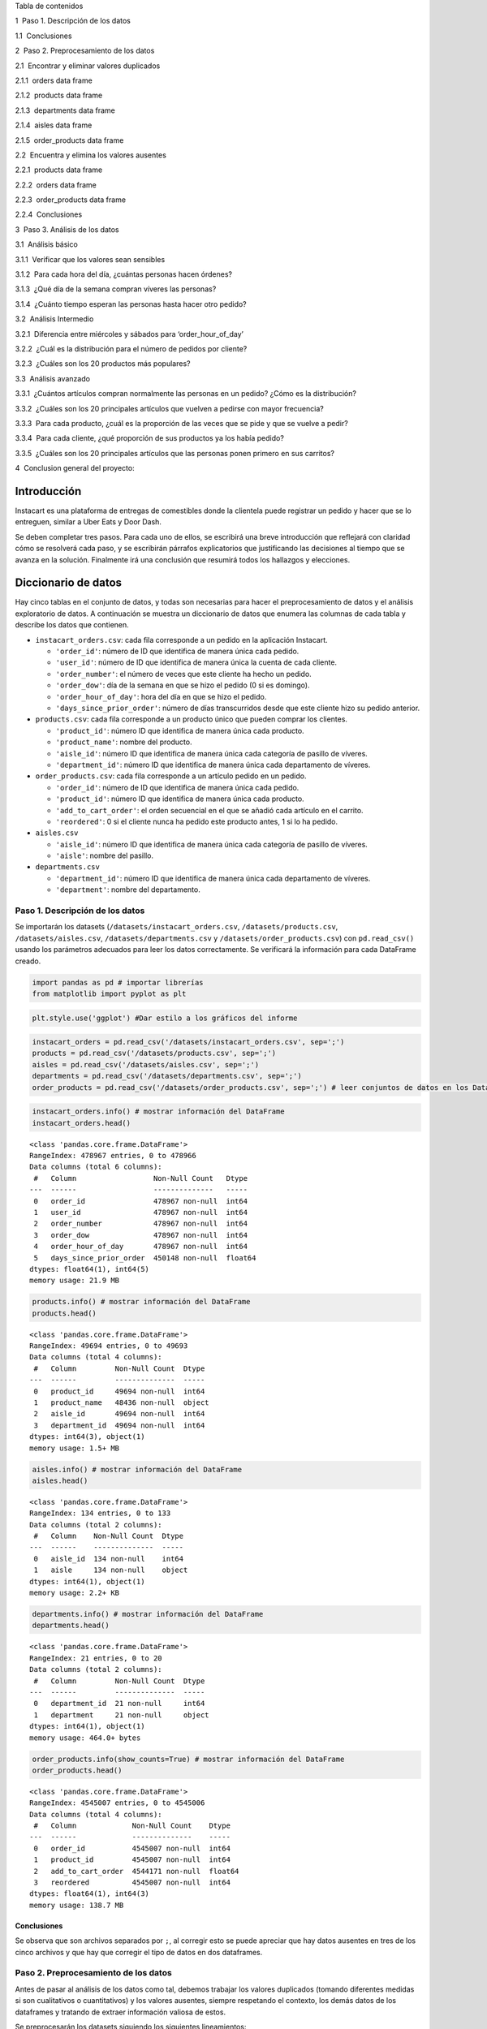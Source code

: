 .. raw:: html

   <h1>

Tabla de contenidos

.. raw:: html

   </h1>

.. container:: toc

   .. raw:: html

      <ul class="toc-item">

   .. raw:: html

      <li>

   1  Paso 1. Descripción de los datos

   .. raw:: html

      <ul class="toc-item">

   .. raw:: html

      <li>

   1.1  Conclusiones

   .. raw:: html

      </li>

   .. raw:: html

      </ul>

   .. raw:: html

      </li>

   .. raw:: html

      <li>

   2  Paso 2. Preprocesamiento de los datos

   .. raw:: html

      <ul class="toc-item">

   .. raw:: html

      <li>

   2.1  Encontrar y eliminar valores duplicados

   .. raw:: html

      <ul class="toc-item">

   .. raw:: html

      <li>

   2.1.1  orders data frame

   .. raw:: html

      </li>

   .. raw:: html

      <li>

   2.1.2  products data frame

   .. raw:: html

      </li>

   .. raw:: html

      <li>

   2.1.3  departments data frame

   .. raw:: html

      </li>

   .. raw:: html

      <li>

   2.1.4  aisles data frame

   .. raw:: html

      </li>

   .. raw:: html

      <li>

   2.1.5  order_products data frame

   .. raw:: html

      </li>

   .. raw:: html

      </ul>

   .. raw:: html

      </li>

   .. raw:: html

      <li>

   2.2  Encuentra y elimina los valores ausentes

   .. raw:: html

      <ul class="toc-item">

   .. raw:: html

      <li>

   2.2.1  products data frame

   .. raw:: html

      </li>

   .. raw:: html

      <li>

   2.2.2  orders data frame

   .. raw:: html

      </li>

   .. raw:: html

      <li>

   2.2.3  order_products data frame

   .. raw:: html

      </li>

   .. raw:: html

      <li>

   2.2.4  Conclusiones

   .. raw:: html

      </li>

   .. raw:: html

      </ul>

   .. raw:: html

      </li>

   .. raw:: html

      </ul>

   .. raw:: html

      </li>

   .. raw:: html

      <li>

   3  Paso 3. Análisis de los datos

   .. raw:: html

      <ul class="toc-item">

   .. raw:: html

      <li>

   3.1  Análisis básico

   .. raw:: html

      <ul class="toc-item">

   .. raw:: html

      <li>

   3.1.1  Verificar que los valores sean sensibles

   .. raw:: html

      </li>

   .. raw:: html

      <li>

   3.1.2  Para cada hora del día, ¿cuántas personas hacen órdenes?

   .. raw:: html

      </li>

   .. raw:: html

      <li>

   3.1.3  ¿Qué día de la semana compran víveres las personas?

   .. raw:: html

      </li>

   .. raw:: html

      <li>

   3.1.4  ¿Cuánto tiempo esperan las personas hasta hacer otro pedido?

   .. raw:: html

      </li>

   .. raw:: html

      </ul>

   .. raw:: html

      </li>

   .. raw:: html

      <li>

   3.2  Análisis Intermedio

   .. raw:: html

      <ul class="toc-item">

   .. raw:: html

      <li>

   3.2.1  Diferencia entre miércoles y sábados para ‘order_hour_of_day’

   .. raw:: html

      </li>

   .. raw:: html

      <li>

   3.2.2  ¿Cuál es la distribución para el número de pedidos por
   cliente?

   .. raw:: html

      </li>

   .. raw:: html

      <li>

   3.2.3  ¿Cuáles son los 20 productos más populares?

   .. raw:: html

      </li>

   .. raw:: html

      </ul>

   .. raw:: html

      </li>

   .. raw:: html

      <li>

   3.3  Análisis avanzado

   .. raw:: html

      <ul class="toc-item">

   .. raw:: html

      <li>

   3.3.1  ¿Cuántos artículos compran normalmente las personas en un
   pedido? ¿Cómo es la distribución?

   .. raw:: html

      </li>

   .. raw:: html

      <li>

   3.3.2  ¿Cuáles son los 20 principales artículos que vuelven a pedirse
   con mayor frecuencia?

   .. raw:: html

      </li>

   .. raw:: html

      <li>

   3.3.3  Para cada producto, ¿cuál es la proporción de las veces que se
   pide y que se vuelve a pedir?

   .. raw:: html

      </li>

   .. raw:: html

      <li>

   3.3.4  Para cada cliente, ¿qué proporción de sus productos ya los
   había pedido?

   .. raw:: html

      </li>

   .. raw:: html

      <li>

   3.3.5  ¿Cuáles son los 20 principales artículos que las personas
   ponen primero en sus carritos?

   .. raw:: html

      </li>

   .. raw:: html

      </ul>

   .. raw:: html

      </li>

   .. raw:: html

      </ul>

   .. raw:: html

      </li>

   .. raw:: html

      <li>

   4  Conclusion general del proyecto:

   .. raw:: html

      </li>

   .. raw:: html

      </ul>

Introducción
============

Instacart es una plataforma de entregas de comestibles donde la
clientela puede registrar un pedido y hacer que se lo entreguen, similar
a Uber Eats y Door Dash.

Se deben completar tres pasos. Para cada uno de ellos, se escribirá una
breve introducción que reflejará con claridad cómo se resolverá cada
paso, y se escribirán párrafos explicatorios que justificando las
decisiones al tiempo que se avanza en la solución. Finalmente irá una
conclusión que resumirá todos los hallazgos y elecciones.

Diccionario de datos
====================

Hay cinco tablas en el conjunto de datos, y todas son necesarias para
hacer el preprocesamiento de datos y el análisis exploratorio de datos.
A continuación se muestra un diccionario de datos que enumera las
columnas de cada tabla y describe los datos que contienen.

-  ``instacart_orders.csv``: cada fila corresponde a un pedido en la
   aplicación Instacart.

   -  ``'order_id'``: número de ID que identifica de manera única cada
      pedido.
   -  ``'user_id'``: número de ID que identifica de manera única la
      cuenta de cada cliente.
   -  ``'order_number'``: el número de veces que este cliente ha hecho
      un pedido.
   -  ``'order_dow'``: día de la semana en que se hizo el pedido (0 si
      es domingo).
   -  ``'order_hour_of_day'``: hora del día en que se hizo el pedido.
   -  ``'days_since_prior_order'``: número de días transcurridos desde
      que este cliente hizo su pedido anterior.

-  ``products.csv``: cada fila corresponde a un producto único que
   pueden comprar los clientes.

   -  ``'product_id'``: número ID que identifica de manera única cada
      producto.
   -  ``'product_name'``: nombre del producto.
   -  ``'aisle_id'``: número ID que identifica de manera única cada
      categoría de pasillo de víveres.
   -  ``'department_id'``: número ID que identifica de manera única cada
      departamento de víveres.

-  ``order_products.csv``: cada fila corresponde a un artículo pedido en
   un pedido.

   -  ``'order_id'``: número de ID que identifica de manera única cada
      pedido.
   -  ``'product_id'``: número ID que identifica de manera única cada
      producto.
   -  ``'add_to_cart_order'``: el orden secuencial en el que se añadió
      cada artículo en el carrito.
   -  ``'reordered'``: 0 si el cliente nunca ha pedido este producto
      antes, 1 si lo ha pedido.

-  ``aisles.csv``

   -  ``'aisle_id'``: número ID que identifica de manera única cada
      categoría de pasillo de víveres.
   -  ``'aisle'``: nombre del pasillo.

-  ``departments.csv``

   -  ``'department_id'``: número ID que identifica de manera única cada
      departamento de víveres.
   -  ``'department'``: nombre del departamento.

Paso 1. Descripción de los datos
--------------------------------

Se importarán los datasets (``/datasets/instacart_orders.csv``,
``/datasets/products.csv``, ``/datasets/aisles.csv``,
``/datasets/departments.csv`` y ``/datasets/order_products.csv``) con
``pd.read_csv()`` usando los parámetros adecuados para leer los datos
correctamente. Se verificará la información para cada DataFrame creado.

.. code:: ipython3

    import pandas as pd # importar librerías
    from matplotlib import pyplot as plt

.. code:: ipython3

    plt.style.use('ggplot') #Dar estilo a los gráficos del informe

.. code:: ipython3

    instacart_orders = pd.read_csv('/datasets/instacart_orders.csv', sep=';') 
    products = pd.read_csv('/datasets/products.csv', sep=';')
    aisles = pd.read_csv('/datasets/aisles.csv', sep=';')
    departments = pd.read_csv('/datasets/departments.csv', sep=';')
    order_products = pd.read_csv('/datasets/order_products.csv', sep=';') # leer conjuntos de datos en los DataFrames

.. code:: ipython3

    instacart_orders.info() # mostrar información del DataFrame
    instacart_orders.head()


.. parsed-literal::

    <class 'pandas.core.frame.DataFrame'>
    RangeIndex: 478967 entries, 0 to 478966
    Data columns (total 6 columns):
     #   Column                  Non-Null Count   Dtype  
    ---  ------                  --------------   -----  
     0   order_id                478967 non-null  int64  
     1   user_id                 478967 non-null  int64  
     2   order_number            478967 non-null  int64  
     3   order_dow               478967 non-null  int64  
     4   order_hour_of_day       478967 non-null  int64  
     5   days_since_prior_order  450148 non-null  float64
    dtypes: float64(1), int64(5)
    memory usage: 21.9 MB




.. raw:: html

    <div>
    <style scoped>
        .dataframe tbody tr th:only-of-type {
            vertical-align: middle;
        }
    
        .dataframe tbody tr th {
            vertical-align: top;
        }
    
        .dataframe thead th {
            text-align: right;
        }
    </style>
    <table border="1" class="dataframe">
      <thead>
        <tr style="text-align: right;">
          <th></th>
          <th>order_id</th>
          <th>user_id</th>
          <th>order_number</th>
          <th>order_dow</th>
          <th>order_hour_of_day</th>
          <th>days_since_prior_order</th>
        </tr>
      </thead>
      <tbody>
        <tr>
          <th>0</th>
          <td>1515936</td>
          <td>183418</td>
          <td>11</td>
          <td>6</td>
          <td>13</td>
          <td>30.0</td>
        </tr>
        <tr>
          <th>1</th>
          <td>1690866</td>
          <td>163593</td>
          <td>5</td>
          <td>5</td>
          <td>12</td>
          <td>9.0</td>
        </tr>
        <tr>
          <th>2</th>
          <td>1454967</td>
          <td>39980</td>
          <td>4</td>
          <td>5</td>
          <td>19</td>
          <td>2.0</td>
        </tr>
        <tr>
          <th>3</th>
          <td>1768857</td>
          <td>82516</td>
          <td>56</td>
          <td>0</td>
          <td>20</td>
          <td>10.0</td>
        </tr>
        <tr>
          <th>4</th>
          <td>3007858</td>
          <td>196724</td>
          <td>2</td>
          <td>4</td>
          <td>12</td>
          <td>17.0</td>
        </tr>
      </tbody>
    </table>
    </div>



.. code:: ipython3

    products.info() # mostrar información del DataFrame
    products.head()


.. parsed-literal::

    <class 'pandas.core.frame.DataFrame'>
    RangeIndex: 49694 entries, 0 to 49693
    Data columns (total 4 columns):
     #   Column         Non-Null Count  Dtype 
    ---  ------         --------------  ----- 
     0   product_id     49694 non-null  int64 
     1   product_name   48436 non-null  object
     2   aisle_id       49694 non-null  int64 
     3   department_id  49694 non-null  int64 
    dtypes: int64(3), object(1)
    memory usage: 1.5+ MB




.. raw:: html

    <div>
    <style scoped>
        .dataframe tbody tr th:only-of-type {
            vertical-align: middle;
        }
    
        .dataframe tbody tr th {
            vertical-align: top;
        }
    
        .dataframe thead th {
            text-align: right;
        }
    </style>
    <table border="1" class="dataframe">
      <thead>
        <tr style="text-align: right;">
          <th></th>
          <th>product_id</th>
          <th>product_name</th>
          <th>aisle_id</th>
          <th>department_id</th>
        </tr>
      </thead>
      <tbody>
        <tr>
          <th>0</th>
          <td>1</td>
          <td>Chocolate Sandwich Cookies</td>
          <td>61</td>
          <td>19</td>
        </tr>
        <tr>
          <th>1</th>
          <td>2</td>
          <td>All-Seasons Salt</td>
          <td>104</td>
          <td>13</td>
        </tr>
        <tr>
          <th>2</th>
          <td>3</td>
          <td>Robust Golden Unsweetened Oolong Tea</td>
          <td>94</td>
          <td>7</td>
        </tr>
        <tr>
          <th>3</th>
          <td>4</td>
          <td>Smart Ones Classic Favorites Mini Rigatoni Wit...</td>
          <td>38</td>
          <td>1</td>
        </tr>
        <tr>
          <th>4</th>
          <td>5</td>
          <td>Green Chile Anytime Sauce</td>
          <td>5</td>
          <td>13</td>
        </tr>
      </tbody>
    </table>
    </div>



.. code:: ipython3

    aisles.info() # mostrar información del DataFrame
    aisles.head()


.. parsed-literal::

    <class 'pandas.core.frame.DataFrame'>
    RangeIndex: 134 entries, 0 to 133
    Data columns (total 2 columns):
     #   Column    Non-Null Count  Dtype 
    ---  ------    --------------  ----- 
     0   aisle_id  134 non-null    int64 
     1   aisle     134 non-null    object
    dtypes: int64(1), object(1)
    memory usage: 2.2+ KB




.. raw:: html

    <div>
    <style scoped>
        .dataframe tbody tr th:only-of-type {
            vertical-align: middle;
        }
    
        .dataframe tbody tr th {
            vertical-align: top;
        }
    
        .dataframe thead th {
            text-align: right;
        }
    </style>
    <table border="1" class="dataframe">
      <thead>
        <tr style="text-align: right;">
          <th></th>
          <th>aisle_id</th>
          <th>aisle</th>
        </tr>
      </thead>
      <tbody>
        <tr>
          <th>0</th>
          <td>1</td>
          <td>prepared soups salads</td>
        </tr>
        <tr>
          <th>1</th>
          <td>2</td>
          <td>specialty cheeses</td>
        </tr>
        <tr>
          <th>2</th>
          <td>3</td>
          <td>energy granola bars</td>
        </tr>
        <tr>
          <th>3</th>
          <td>4</td>
          <td>instant foods</td>
        </tr>
        <tr>
          <th>4</th>
          <td>5</td>
          <td>marinades meat preparation</td>
        </tr>
      </tbody>
    </table>
    </div>



.. code:: ipython3

    departments.info() # mostrar información del DataFrame
    departments.head()


.. parsed-literal::

    <class 'pandas.core.frame.DataFrame'>
    RangeIndex: 21 entries, 0 to 20
    Data columns (total 2 columns):
     #   Column         Non-Null Count  Dtype 
    ---  ------         --------------  ----- 
     0   department_id  21 non-null     int64 
     1   department     21 non-null     object
    dtypes: int64(1), object(1)
    memory usage: 464.0+ bytes




.. raw:: html

    <div>
    <style scoped>
        .dataframe tbody tr th:only-of-type {
            vertical-align: middle;
        }
    
        .dataframe tbody tr th {
            vertical-align: top;
        }
    
        .dataframe thead th {
            text-align: right;
        }
    </style>
    <table border="1" class="dataframe">
      <thead>
        <tr style="text-align: right;">
          <th></th>
          <th>department_id</th>
          <th>department</th>
        </tr>
      </thead>
      <tbody>
        <tr>
          <th>0</th>
          <td>1</td>
          <td>frozen</td>
        </tr>
        <tr>
          <th>1</th>
          <td>2</td>
          <td>other</td>
        </tr>
        <tr>
          <th>2</th>
          <td>3</td>
          <td>bakery</td>
        </tr>
        <tr>
          <th>3</th>
          <td>4</td>
          <td>produce</td>
        </tr>
        <tr>
          <th>4</th>
          <td>5</td>
          <td>alcohol</td>
        </tr>
      </tbody>
    </table>
    </div>



.. code:: ipython3

    order_products.info(show_counts=True) # mostrar información del DataFrame
    order_products.head()


.. parsed-literal::

    <class 'pandas.core.frame.DataFrame'>
    RangeIndex: 4545007 entries, 0 to 4545006
    Data columns (total 4 columns):
     #   Column             Non-Null Count    Dtype  
    ---  ------             --------------    -----  
     0   order_id           4545007 non-null  int64  
     1   product_id         4545007 non-null  int64  
     2   add_to_cart_order  4544171 non-null  float64
     3   reordered          4545007 non-null  int64  
    dtypes: float64(1), int64(3)
    memory usage: 138.7 MB




.. raw:: html

    <div>
    <style scoped>
        .dataframe tbody tr th:only-of-type {
            vertical-align: middle;
        }
    
        .dataframe tbody tr th {
            vertical-align: top;
        }
    
        .dataframe thead th {
            text-align: right;
        }
    </style>
    <table border="1" class="dataframe">
      <thead>
        <tr style="text-align: right;">
          <th></th>
          <th>order_id</th>
          <th>product_id</th>
          <th>add_to_cart_order</th>
          <th>reordered</th>
        </tr>
      </thead>
      <tbody>
        <tr>
          <th>0</th>
          <td>2141543</td>
          <td>11440</td>
          <td>17.0</td>
          <td>0</td>
        </tr>
        <tr>
          <th>1</th>
          <td>567889</td>
          <td>1560</td>
          <td>1.0</td>
          <td>1</td>
        </tr>
        <tr>
          <th>2</th>
          <td>2261212</td>
          <td>26683</td>
          <td>1.0</td>
          <td>1</td>
        </tr>
        <tr>
          <th>3</th>
          <td>491251</td>
          <td>8670</td>
          <td>35.0</td>
          <td>1</td>
        </tr>
        <tr>
          <th>4</th>
          <td>2571142</td>
          <td>1940</td>
          <td>5.0</td>
          <td>1</td>
        </tr>
      </tbody>
    </table>
    </div>



Conclusiones
~~~~~~~~~~~~

Se observa que son archivos separados por ``;``, al corregir esto se
puede apreciar que hay datos ausentes en tres de los cinco archivos y
que hay que corregir el tipo de datos en dos dataframes.

Paso 2. Preprocesamiento de los datos
-------------------------------------

Antes de pasar al análisis de los datos como tal, debemos trabajar los
valores duplicados (tomando diferentes medidas si son cualitativos o
cuantitativos) y los valores ausentes, siempre respetando el contexto,
los demás datos de los dataframes y tratando de extraer información
valiosa de estos.

Se preprocesarán los datasets siguiendo los siguientes lineamientos:

-  Verificación y corrección de los tipos de datos.
-  Identificación y trabajo de valores ausentes.
-  Identificación y eliminación los valores duplicados.

Encontrar y eliminar valores duplicados
~~~~~~~~~~~~~~~~~~~~~~~~~~~~~~~~~~~~~~~

``orders`` data frame
^^^^^^^^^^^^^^^^^^^^^

.. code:: ipython3

    print(instacart_orders.duplicated().sum()) # Revisa si hay pedidos duplicados
    print()
    instacart_orders[instacart_orders.duplicated()]


.. parsed-literal::

    15
    




.. raw:: html

    <div>
    <style scoped>
        .dataframe tbody tr th:only-of-type {
            vertical-align: middle;
        }
    
        .dataframe tbody tr th {
            vertical-align: top;
        }
    
        .dataframe thead th {
            text-align: right;
        }
    </style>
    <table border="1" class="dataframe">
      <thead>
        <tr style="text-align: right;">
          <th></th>
          <th>order_id</th>
          <th>user_id</th>
          <th>order_number</th>
          <th>order_dow</th>
          <th>order_hour_of_day</th>
          <th>days_since_prior_order</th>
        </tr>
      </thead>
      <tbody>
        <tr>
          <th>145574</th>
          <td>794638</td>
          <td>50898</td>
          <td>24</td>
          <td>3</td>
          <td>2</td>
          <td>2.0</td>
        </tr>
        <tr>
          <th>223105</th>
          <td>2160484</td>
          <td>107525</td>
          <td>16</td>
          <td>3</td>
          <td>2</td>
          <td>30.0</td>
        </tr>
        <tr>
          <th>230807</th>
          <td>1918001</td>
          <td>188546</td>
          <td>14</td>
          <td>3</td>
          <td>2</td>
          <td>16.0</td>
        </tr>
        <tr>
          <th>266232</th>
          <td>1782114</td>
          <td>106752</td>
          <td>1</td>
          <td>3</td>
          <td>2</td>
          <td>NaN</td>
        </tr>
        <tr>
          <th>273805</th>
          <td>1112182</td>
          <td>202304</td>
          <td>84</td>
          <td>3</td>
          <td>2</td>
          <td>6.0</td>
        </tr>
        <tr>
          <th>284038</th>
          <td>2845099</td>
          <td>31189</td>
          <td>11</td>
          <td>3</td>
          <td>2</td>
          <td>7.0</td>
        </tr>
        <tr>
          <th>311713</th>
          <td>1021560</td>
          <td>53767</td>
          <td>3</td>
          <td>3</td>
          <td>2</td>
          <td>9.0</td>
        </tr>
        <tr>
          <th>321100</th>
          <td>408114</td>
          <td>68324</td>
          <td>4</td>
          <td>3</td>
          <td>2</td>
          <td>18.0</td>
        </tr>
        <tr>
          <th>323900</th>
          <td>1919531</td>
          <td>191501</td>
          <td>32</td>
          <td>3</td>
          <td>2</td>
          <td>7.0</td>
        </tr>
        <tr>
          <th>345917</th>
          <td>2232988</td>
          <td>82565</td>
          <td>1</td>
          <td>3</td>
          <td>2</td>
          <td>NaN</td>
        </tr>
        <tr>
          <th>371905</th>
          <td>391768</td>
          <td>57671</td>
          <td>19</td>
          <td>3</td>
          <td>2</td>
          <td>10.0</td>
        </tr>
        <tr>
          <th>394347</th>
          <td>467134</td>
          <td>63189</td>
          <td>21</td>
          <td>3</td>
          <td>2</td>
          <td>2.0</td>
        </tr>
        <tr>
          <th>411408</th>
          <td>1286742</td>
          <td>183220</td>
          <td>48</td>
          <td>3</td>
          <td>2</td>
          <td>4.0</td>
        </tr>
        <tr>
          <th>415163</th>
          <td>2282673</td>
          <td>86751</td>
          <td>49</td>
          <td>3</td>
          <td>2</td>
          <td>2.0</td>
        </tr>
        <tr>
          <th>441599</th>
          <td>2125197</td>
          <td>14050</td>
          <td>48</td>
          <td>3</td>
          <td>2</td>
          <td>3.0</td>
        </tr>
      </tbody>
    </table>
    </div>



Hay lineas duplicadas y todas tienen como día ``3`` (miércoles) y hora
``2``.

.. code:: ipython3

    len(instacart_orders[(instacart_orders['order_dow'] == 3) & (instacart_orders['order_hour_of_day'] == 2)]) #Se filtra el DataFrame por los pedidos realizados el miercoles a las 2




.. parsed-literal::

    121



El resultado sugiere que de las 121 ventas registradas el miércoles a
las 2, **15 son duplicados ingresados erróneamente**, por lo cual, el
total de ventas del miércoles a las 2 es de 106.

.. code:: ipython3

    instacart_orders.drop_duplicates(inplace=True) # Elimina los pedidos duplicados


.. code:: ipython3

    print(instacart_orders.duplicated().sum()) # Vuelve a verificar si hay filas duplicadas



.. parsed-literal::

    0


.. code:: ipython3

    instacart_orders[instacart_orders.duplicated('order_id')] # Vuelve a verificar únicamente si hay IDs duplicados de pedidos
    print()
    print(instacart_orders['order_id'].duplicated().sum())


.. parsed-literal::

    
    0


Se comprueba la existencia de duplicados completamente idénticos, los
cuales tenían el día y la hora en común, por lo cual se revisan todos
los pedidos hechos en ese día y hora (miércoles a las 2) para encontrar
alguna otra anomalía, sin embargo, todo se ve bien. Finalmente **se
eliminan los duplicados completos** y se comprueba la existencia de
duplicados exclusivamente en la columna ``order_id`` (lo cual no es
problemático, ya que es una columna de codigos únicos para cada pedido y
pueden haber varios artículos en un pedido) no se encuentran duplicados
adicionales en esta columna.1

``products`` data frame
^^^^^^^^^^^^^^^^^^^^^^^

.. code:: ipython3

    print(products.duplicated().sum()) # Verifica si hay filas totalmente duplicadas



.. parsed-literal::

    0


.. code:: ipython3

    # Revisa únicamente si hay ID de departamentos duplicados
    print(products['department_id'].duplicated().sum()) 


.. parsed-literal::

    49673


.. code:: ipython3

    products['product_name'] = products['product_name'].str.lower() # Revisa únicamente si hay nombres duplicados de productos (convierte los nombres a letras mayúsculas para compararlos mejor)
    print()
    print(products['product_name'].duplicated().sum())


.. parsed-literal::

    
    1361


.. code:: ipython3

    print(products['product_name'].dropna().duplicated().sum()) # Revisa si hay nombres duplicados de productos no faltantes
    print()
    print(products['product_id'].duplicated().sum())


.. parsed-literal::

    104
    
    0


Se encuentra que existen varias filas con nombres de producto
duplicados, sin embargo la gran mayoría corresponden a productos con
nombre ausente, siendo solo 104 valores nombres duplicados con valores
no ausentes, al revisar duplicados por id de producto, nos encontramos
con que no existen duplicados, por lo que debe tratarse del mismo
producto pero diferente marca o algo por el estilo.

``departments`` data frame
^^^^^^^^^^^^^^^^^^^^^^^^^^

.. code:: ipython3

    print(departments.duplicated().sum()) # Revisa si hay filas totalmente duplicadas


.. parsed-literal::

    0


.. code:: ipython3

    print(departments['department_id'].duplicated().sum()) # Revisa únicamente si hay IDs duplicadas de productos


.. parsed-literal::

    0


No se encuentran duplicados completos ni por id de departamento.

``aisles`` data frame
^^^^^^^^^^^^^^^^^^^^^

.. code:: ipython3

    print(aisles.duplicated().sum()) # Revisa si hay filas totalmente duplicadas


.. parsed-literal::

    0


.. code:: ipython3

    print(aisles['aisle_id'].duplicated().sum()) # Revisa únicamente si hay IDs duplicadas de productos


.. parsed-literal::

    0


No se encuentran duplicados completos ni por id de pasillo.

``order_products`` data frame
^^^^^^^^^^^^^^^^^^^^^^^^^^^^^

.. code:: ipython3

    print(order_products.duplicated().sum()) # Revisa si hay filas totalmente duplicadas



.. parsed-literal::

    0


.. code:: ipython3

    print(order_products['order_id'].duplicated().sum()) # Vuelve a verificar si hay cualquier otro duplicado engañoso
    print()
    print(order_products['product_id'].duplicated().sum())


.. parsed-literal::

    4094961
    
    4499434


No hay duplicados completos, en un dataframe de compras donde cada fila
es un producto en un pedido, es normal que hayan filas con el id de
producto y de pedido repetido, por lo que no se toman medidas frente a
estos casos.

Encuentra y elimina los valores ausentes
~~~~~~~~~~~~~~~~~~~~~~~~~~~~~~~~~~~~~~~~

Al trabajar con valores duplicados, pudimos observar que también nos
falta investigar valores ausentes:

-  La columna ``'product_name'`` de la tabla products.
-  La columna ``'days_since_prior_order'`` de la tabla orders.
-  La columna ``'add_to_cart_order'`` de la tabla order_productos.

``products`` data frame
^^^^^^^^^^^^^^^^^^^^^^^

.. code:: ipython3

    isna = products[products['product_name'].isna()] # Encuentra los valores ausentes en la columna 'product_name'
    print(products['product_name'].isna().sum())
    isna.head()


.. parsed-literal::

    1258




.. raw:: html

    <div>
    <style scoped>
        .dataframe tbody tr th:only-of-type {
            vertical-align: middle;
        }
    
        .dataframe tbody tr th {
            vertical-align: top;
        }
    
        .dataframe thead th {
            text-align: right;
        }
    </style>
    <table border="1" class="dataframe">
      <thead>
        <tr style="text-align: right;">
          <th></th>
          <th>product_id</th>
          <th>product_name</th>
          <th>aisle_id</th>
          <th>department_id</th>
        </tr>
      </thead>
      <tbody>
        <tr>
          <th>37</th>
          <td>38</td>
          <td>NaN</td>
          <td>100</td>
          <td>21</td>
        </tr>
        <tr>
          <th>71</th>
          <td>72</td>
          <td>NaN</td>
          <td>100</td>
          <td>21</td>
        </tr>
        <tr>
          <th>109</th>
          <td>110</td>
          <td>NaN</td>
          <td>100</td>
          <td>21</td>
        </tr>
        <tr>
          <th>296</th>
          <td>297</td>
          <td>NaN</td>
          <td>100</td>
          <td>21</td>
        </tr>
        <tr>
          <th>416</th>
          <td>417</td>
          <td>NaN</td>
          <td>100</td>
          <td>21</td>
        </tr>
      </tbody>
    </table>
    </div>



Hay 1258 valores ausentes en la columna ``product_name``.

.. code:: ipython3

    products_in = products[products['product_name'].isna()] #  ¿Todos los nombres de productos ausentes están relacionados con el pasillo con ID 100?
    print(len(products_in.query('aisle_id == 100')))


.. parsed-literal::

    1258


Todos los valores ausentes están relacionados con el pasillo con ID 100.

.. code:: ipython3

    print(len(products_in.query('department_id == 21'))) # ¿Todos los nombres de productos ausentes están relacionados con el departamento con ID 21?


.. parsed-literal::

    1258


Todos los valores ausentes están relacionados con el pasillo con ID 21.

.. code:: ipython3

    print(departments.query('department_id == 21')) # Usa las tablas department y aisle para revisar los datos del pasillo con ID 100 y el departamento con ID 21.
    print()
    print(aisles.query('aisle_id == 100'))


.. parsed-literal::

        department_id department
    20             21    missing
    
        aisle_id    aisle
    99       100  missing


Tanto el departamento de ID 21 como el pasillo de ID 100 se encuentran
como ``missing``.

.. code:: ipython3

    products['product_name'].fillna('Unknown', inplace=True) # Completa los nombres de productos ausentes con 'Unknown'
    print()
    print(products['product_name'].isna().sum())


.. parsed-literal::

    
    0


Se reemplaza el ``Nan`` con ``Unknown`` ya que son productos
desconocidos.

``orders`` data frame
^^^^^^^^^^^^^^^^^^^^^

.. code:: ipython3

    orders_isna = instacart_orders[instacart_orders['days_since_prior_order'].isna()] # Encuentra los valores ausentes
    orders_isna.head()




.. raw:: html

    <div>
    <style scoped>
        .dataframe tbody tr th:only-of-type {
            vertical-align: middle;
        }
    
        .dataframe tbody tr th {
            vertical-align: top;
        }
    
        .dataframe thead th {
            text-align: right;
        }
    </style>
    <table border="1" class="dataframe">
      <thead>
        <tr style="text-align: right;">
          <th></th>
          <th>order_id</th>
          <th>user_id</th>
          <th>order_number</th>
          <th>order_dow</th>
          <th>order_hour_of_day</th>
          <th>days_since_prior_order</th>
        </tr>
      </thead>
      <tbody>
        <tr>
          <th>28</th>
          <td>133707</td>
          <td>182261</td>
          <td>1</td>
          <td>3</td>
          <td>10</td>
          <td>NaN</td>
        </tr>
        <tr>
          <th>96</th>
          <td>787445</td>
          <td>25685</td>
          <td>1</td>
          <td>6</td>
          <td>18</td>
          <td>NaN</td>
        </tr>
        <tr>
          <th>100</th>
          <td>294410</td>
          <td>111449</td>
          <td>1</td>
          <td>0</td>
          <td>19</td>
          <td>NaN</td>
        </tr>
        <tr>
          <th>103</th>
          <td>2869915</td>
          <td>123958</td>
          <td>1</td>
          <td>4</td>
          <td>16</td>
          <td>NaN</td>
        </tr>
        <tr>
          <th>104</th>
          <td>2521921</td>
          <td>42286</td>
          <td>1</td>
          <td>3</td>
          <td>18</td>
          <td>NaN</td>
        </tr>
      </tbody>
    </table>
    </div>



.. code:: ipython3

    print(len(orders_isna))
    print(len(instacart_orders.query('order_number == 1'))) # ¿Hay algún valor ausente que no sea el primer pedido del cliente?


.. parsed-literal::

    28817
    28817


Se encuentran 28.817 valores ausentes en la columna
``days_since_prior_order``, que corresponden (todos) al primer pedido
del cliente, por lo cual, tiene sentido que sean valores ausentes, ya
que no hay un pedido anterior al primer pedido.

``order_products`` data frame
^^^^^^^^^^^^^^^^^^^^^^^^^^^^^

.. code:: ipython3

    print(order_products['add_to_cart_order'].isna().sum()) # Encuentra los valores ausentes


.. parsed-literal::

    836


.. code:: ipython3

    print(order_products['add_to_cart_order'].max()) # ¿Cuáles son los valores mínimos y máximos en esta columna?
    print(order_products['add_to_cart_order'].min())


.. parsed-literal::

    64.0
    1.0


Se decubren 836 valores ausentes en la columna y se determina que los
valores máximos y mínimos para esta son 64 y 1 respectivamente.

.. code:: ipython3

    order_products_addisna = order_products[order_products['add_to_cart_order'].isna()] # Guarda todas las IDs de pedidos que tengan un valor ausente en 'add_to_cart_order'
    id_nan = order_products_addisna['order_id']
    id_nan.head()




.. parsed-literal::

    737      2449164
    9926     1968313
    14394    2926893
    16418    1717990
    30114    1959075
    Name: order_id, dtype: int64



.. code:: ipython3

    id_in_op = order_products.query('order_id in @id_nan') # ¿Todos los pedidos con valores ausentes tienen más de 64 productos?
    print(id_in_op['order_id'].value_counts().min()) # Cuenta el número de 'product_id' en cada pedido y revisa el valor mínimo del conteo.


.. parsed-literal::

    65


Se descubre y se verifica que **el máximo orden secuencial que se
registró es hasta 64**, por ende, todos los pedidos que tienen más de 64
productos tienen valores ausentes en la columna ``add_to_cart_order``,
es probable que esto sea porque el sistema de registro del orden de los
productos en cada pedido, tenga capacidad y/o está configurado para
contar el orden de hasta 64 productos por pedido.

.. code:: ipython3

    order_products['add_to_cart_order'].fillna(999, inplace=True) # Remplaza los valores ausentes en la columna 'add_to_cart' con 999 y convierte la columna al tipo entero.
    order_products['add_to_cart_order'] = order_products['add_to_cart_order'].astype('int')
    print(order_products['add_to_cart_order'].isna().sum())


.. parsed-literal::

    0


Se rellenan los valores ausentes en la columna ``add_to_cart_order`` con
999 para dar a entender que corresponden a valores que están por sobre
el máximo registrado, también se corrige el tipo de dato pasandolo de
‘float’ a ‘int’ que es el que le corresponde por tratarse de números
enteros.

Conclusiones
^^^^^^^^^^^^

Después de haber trabajado los valores ausentes, dupicados y los tipos
de datos, se puede proceder sin problemas al análisis.

Paso 3. Análisis de los datos
-----------------------------

Una vez los datos estén procesados y listos, haz el siguiente análisis:

Análisis básico
~~~~~~~~~~~~~~~

1. Verificar que los valores en las columnas ``'order_hour_of_day'`` y
   ``'order_dow'`` en la tabla orders sean razonables (es decir,
   ``'order_hour_of_day'`` oscile entre 0 y 23 y ``'order_dow'`` oscile
   entre 0 y 6).
2. Crear un gráfico que muestre el número de personas que hacen pedidos
   dependiendo de la hora del día.
3. Crear un gráfico que muestre qué día de la semana la gente hace sus
   compras.
4. Crear un gráfico que muestre el tiempo que la gente espera hasta
   hacer su siguiente pedido, y comentar sobre los valores mínimos y
   máximos.

Verificar que los valores sean sensibles
^^^^^^^^^^^^^^^^^^^^^^^^^^^^^^^^^^^^^^^^

.. code:: ipython3

    print(instacart_orders['order_hour_of_day'].describe())


.. parsed-literal::

    count    478952.000000
    mean         13.447034
    std           4.224567
    min           0.000000
    25%          10.000000
    50%          13.000000
    75%          16.000000
    max          23.000000
    Name: order_hour_of_day, dtype: float64


.. code:: ipython3

    print(instacart_orders['order_dow'].describe())


.. parsed-literal::

    count    478952.000000
    mean          2.775051
    std           2.045901
    min           0.000000
    25%           1.000000
    50%           3.000000
    75%           5.000000
    max           6.000000
    Name: order_dow, dtype: float64


Los datos de las columnas ``order_hour_of_day`` y ``order_dow`` son
razonables ya que entran dentro de los márgenes esperados para este tipo
de datos.

Para cada hora del día, ¿cuántas personas hacen órdenes?
^^^^^^^^^^^^^^^^^^^^^^^^^^^^^^^^^^^^^^^^^^^^^^^^^^^^^^^^

.. code:: ipython3

    io_plot = instacart_orders['order_hour_of_day'].value_counts(sort=False)
    io_plot.plot(kind='bar', ylabel='Pedidos', xlabel='Hora del día', title='Pedidos por hora del día', rot=0)




.. parsed-literal::

    <AxesSubplot:title={'center':'Pedidos por hora del día'}, xlabel='Hora del día', ylabel='Pedidos'>




.. image:: output_84_1.png


Se puede apreciar **que entre las 9 y las 16 está el grueso de los
pedidos**, llegando hasta los 40.000, mientras que el punto mas bajo en
ventas es entre las 0 y las 6, donde no superan los 5.000.

¿Qué día de la semana compran víveres las personas?
^^^^^^^^^^^^^^^^^^^^^^^^^^^^^^^^^^^^^^^^^^^^^^^^^^^

.. code:: ipython3

    od_plot = instacart_orders['order_dow'].value_counts(sort=False)
    od_plot.plot(kind='bar', ylabel='Pedidos', xlabel='Día de la semana', title='Distribución semanal de pedidos', rot=0)




.. parsed-literal::

    <AxesSubplot:title={'center':'Distribución semanal de pedidos'}, xlabel='Día de la semana', ylabel='Pedidos'>




.. image:: output_87_1.png


Se puede apreciar que **los días con mas pedidos son los domingos y los
lunes**, rondando los 80.000, mientras que el resto de la semana los
pedidos se mantienen estables alrededor de los 60.000 por día (en
total).

¿Cuánto tiempo esperan las personas hasta hacer otro pedido?
^^^^^^^^^^^^^^^^^^^^^^^^^^^^^^^^^^^^^^^^^^^^^^^^^^^^^^^^^^^^

.. code:: ipython3

    instacart_orders['days_since_prior_order'].plot(kind='hist', grid='on', bins=30, xlim=[0, 30], title='Días de espera para hacer otro pedido')
    plt.xlabel('Días')
    plt.ylabel('Pedidos')




.. parsed-literal::

    Text(0, 0.5, 'Pedidos')




.. image:: output_90_1.png


**Los clientes demoran entre 0 y 30 días en realizar un nuevo pedido**,
con un tiempo promedio de 11.1 días y una mediana de 7 días, los “días
entre compra” mas prósperos (entre 40.000 y 50.000 pedidos) son: 7 y 30
días, es decir, una semana, y un mes desde la última compra,
respectivamente.

Análisis Intermedio
~~~~~~~~~~~~~~~~~~~

1. ¿Existe alguna diferencia entre las distribuciones
   ``'order_hour_of_day'`` de los miércoles y los sábados?
2. Graficar la distribución para el número de órdenes que hacen los
   clientes
3. ¿Cuáles son los 20 principales productos que se piden con más
   frecuencia?

Diferencia entre miércoles y sábados para ``'order_hour_of_day'``
^^^^^^^^^^^^^^^^^^^^^^^^^^^^^^^^^^^^^^^^^^^^^^^^^^^^^^^^^^^^^^^^^

.. code:: ipython3

    wed_io = instacart_orders[instacart_orders['order_dow'] == 3]
    wed_plot = wed_io['order_hour_of_day'].value_counts(sort=False)
    sat_io = instacart_orders[instacart_orders['order_dow'] == 6]
    sat_plot = sat_io['order_hour_of_day'].value_counts(sort=False)
    concat = pd.concat([sat_plot,wed_plot],axis='columns')
    concat.plot(kind='bar', ylabel='Pedidos', xlabel='Hora', title='Distribución horaria de pedidos realizados los sábados y los miércoles', grid='on', rot=0)
    plt.legend(['Sábado','Miércoles'])




.. parsed-literal::

    <matplotlib.legend.Legend at 0x7faa642c9cd0>




.. image:: output_95_1.png


**Son distribuciones similares**, la principal diferencia se puede
observar entre las 12 y las 14 horas, ya que en los miércoles, en este
rango horario tienden a bajar los pedidos (en comparación a las dos
horas anteriores) en cambio, en los sábados, este rango horario es el
mas productivo llegando al peak del día.

¿Cuál es la distribución para el número de pedidos por cliente?
^^^^^^^^^^^^^^^^^^^^^^^^^^^^^^^^^^^^^^^^^^^^^^^^^^^^^^^^^^^^^^^

.. code:: ipython3

    on_io = instacart_orders.groupby('user_id')['order_id'].count()
    on_io.plot(kind='hist', xlim=[0,16], bins=[0, 1, 2, 3, 4, 5, 6, 7, 8, 9, 10, 11, 12, 13, 14, 15, 16], grid='on', title='Distribución del número de pedidos por cliente')
    plt.xlabel('Pedidos')
    plt.ylabel('Clientes')




.. parsed-literal::

    Text(0, 0.5, 'Clientes')




.. image:: output_98_1.png


Se puede apreciar que **el grueso de clientes estudiados ha hecho entre
1 a 4 pedidos en la compañia**, a partir de los 4 pedidos en adelante
hay una relación inversamente proporcional entre el numero de pedidos
por cliente, y la cantidad de clientes que hacen estos pedidos.

¿Cuáles son los 20 productos más populares?
^^^^^^^^^^^^^^^^^^^^^^^^^^^^^^^^^^^^^^^^^^^

.. code:: ipython3

    popular = products.merge(order_products,on='product_id')
    popular = popular.groupby(['product_name','product_id'])['product_id'].count()
    popular = popular.sort_values(ascending=False)
    popular = popular.head(20)
    popular.plot(kind='bar', xlabel='Producto', ylabel='Ventas totales', title='Los 20 productos más vendidos', rot=85)




.. parsed-literal::

    <AxesSubplot:title={'center':'Los 20 productos más vendidos'}, xlabel='Producto', ylabel='Ventas totales'>




.. image:: output_101_1.png


En el DataFrame impreso se puede apreciar la lista de los 20 productos
más vendidos, siendo **la banana, el racimo de bananas y las frutillas
orgánicas el primer, segundo y tercer lugar de la lista
respectivamente**. Podemos observar también que son en su totalidad
**productos naturales y orgánicos**.

Análisis avanzado
~~~~~~~~~~~~~~~~~

1. ¿Cuántos artículos suelen comprar las personas en un pedido? ¿Cómo es
   la distribución?
2. ¿Cuáles son los 20 principales artículos que vuelven a pedirse con
   mayor frecuencia?
3. Para cada producto, ¿cuál es la tasa de repetición del pedido?
4. Para cada cliente, ¿qué proporción de los productos que pidió ya los
   había pedido?
5. ¿Cuáles son los 20 principales artículos que la gente pone primero en
   sus carritos?

¿Cuántos artículos compran normalmente las personas en un pedido? ¿Cómo es la distribución?
^^^^^^^^^^^^^^^^^^^^^^^^^^^^^^^^^^^^^^^^^^^^^^^^^^^^^^^^^^^^^^^^^^^^^^^^^^^^^^^^^^^^^^^^^^^

.. code:: ipython3

    apo = order_products.groupby('order_id')['product_id'].count()
    apo.plot(kind='hist', grid='on', ylabel='Frecuency', xlim=[0,40], title='Distribución de artículos por pedido', bins=[0,5,10,15,20,25,30,35,40])
    plt.xlabel('Artículos')
    plt.ylabel('Pedidos')




.. parsed-literal::

    Text(0, 0.5, 'Pedidos')




.. image:: output_106_1.png


Se puede apreciar que **el grueso de artículos por pedido son entre 5 y
10 unidades**, y que se produce una caída drástica en la cantidad de
pedidos con 10 a 15 artículos, y la cantidad de pedidos con 15 a 20
artículos.

¿Cuáles son los 20 principales artículos que vuelven a pedirse con mayor frecuencia?
^^^^^^^^^^^^^^^^^^^^^^^^^^^^^^^^^^^^^^^^^^^^^^^^^^^^^^^^^^^^^^^^^^^^^^^^^^^^^^^^^^^^

.. code:: ipython3

    reor = order_products[(order_products['reordered'] == 1)]
    popular_reor = products.merge(reor,on='product_id')
    popular_reor = popular_reor.groupby(['product_name','product_id'])['product_id'].count()
    popular_reor = popular_reor.sort_values(ascending=False)
    popular_reor = popular_reor.head(20)
    popular_reor.plot(title='Los 20 principales artículos que vuelven a pedirse con mayor frecuencia', kind='bar', xlabel='Producto', ylabel='Veces que se volvió a pedir', rot=85)




.. parsed-literal::

    <AxesSubplot:title={'center':'Los 20 principales artículos que vuelven a pedirse con mayor frecuencia'}, xlabel='Producto', ylabel='Veces que se volvió a pedir'>




.. image:: output_109_1.png


En el DataFrame impreso se puede apreciar la lista de los 20 productos
que vuelven a pedirse con mayor frecuencia en este negocio, se puede
apreciar que es muy parecida a la tabla de los 20 productos más
vendidos, lo cual es indicio de que **el negocio cuenta con una
clientela fiel**.

Para cada producto, ¿cuál es la proporción de las veces que se pide y que se vuelve a pedir?
^^^^^^^^^^^^^^^^^^^^^^^^^^^^^^^^^^^^^^^^^^^^^^^^^^^^^^^^^^^^^^^^^^^^^^^^^^^^^^^^^^^^^^^^^^^^

.. code:: ipython3

    propor = order_products.merge(products,on='product_id')
    propor = propor.groupby(['product_name','product_id'])['reordered'].mean().reset_index()
    propor.head()




.. raw:: html

    <div>
    <style scoped>
        .dataframe tbody tr th:only-of-type {
            vertical-align: middle;
        }
    
        .dataframe tbody tr th {
            vertical-align: top;
        }
    
        .dataframe thead th {
            text-align: right;
        }
    </style>
    <table border="1" class="dataframe">
      <thead>
        <tr style="text-align: right;">
          <th></th>
          <th>product_name</th>
          <th>product_id</th>
          <th>reordered</th>
        </tr>
      </thead>
      <tbody>
        <tr>
          <th>0</th>
          <td>#2 coffee filters</td>
          <td>25773</td>
          <td>0.254545</td>
        </tr>
        <tr>
          <th>1</th>
          <td>#2 cone white coffee filters</td>
          <td>2158</td>
          <td>0.000000</td>
        </tr>
        <tr>
          <th>2</th>
          <td>#2 mechanical pencils</td>
          <td>26685</td>
          <td>0.000000</td>
        </tr>
        <tr>
          <th>3</th>
          <td>#4 natural brown coffee filters</td>
          <td>26381</td>
          <td>0.358974</td>
        </tr>
        <tr>
          <th>4</th>
          <td>&amp; go! hazelnut spread + pretzel sticks</td>
          <td>20604</td>
          <td>0.466667</td>
        </tr>
      </tbody>
    </table>
    </div>



Para obtener esta información se crea un nuevo dataset combinando
``order_products`` y ``products``. Se agrupa la información por
``product_id`` y ``product_name`` y se calcula por cada producto la
media del valor ``reordered``, entregando un dataset con la proporción
de veces que se pide por primera vez y se vuelve a pedir para cada
producto.

Para cada cliente, ¿qué proporción de sus productos ya los había pedido?
^^^^^^^^^^^^^^^^^^^^^^^^^^^^^^^^^^^^^^^^^^^^^^^^^^^^^^^^^^^^^^^^^^^^^^^^

.. code:: ipython3

    client_prop = order_products.merge(instacart_orders,on='order_id')
    client_prop = client_prop.groupby(by='user_id')['reordered'].mean().reset_index()
    client_prop.head()




.. raw:: html

    <div>
    <style scoped>
        .dataframe tbody tr th:only-of-type {
            vertical-align: middle;
        }
    
        .dataframe tbody tr th {
            vertical-align: top;
        }
    
        .dataframe thead th {
            text-align: right;
        }
    </style>
    <table border="1" class="dataframe">
      <thead>
        <tr style="text-align: right;">
          <th></th>
          <th>user_id</th>
          <th>reordered</th>
        </tr>
      </thead>
      <tbody>
        <tr>
          <th>0</th>
          <td>2</td>
          <td>0.038462</td>
        </tr>
        <tr>
          <th>1</th>
          <td>4</td>
          <td>0.000000</td>
        </tr>
        <tr>
          <th>2</th>
          <td>5</td>
          <td>0.666667</td>
        </tr>
        <tr>
          <th>3</th>
          <td>6</td>
          <td>0.000000</td>
        </tr>
        <tr>
          <th>4</th>
          <td>7</td>
          <td>0.928571</td>
        </tr>
      </tbody>
    </table>
    </div>



De forma muy parecida al ejercicio anterior, podemos obtener para cada
cliente la proporción de productos ya pedidos (guardado en la variable
``client_prop``).

¿Cuáles son los 20 principales artículos que las personas ponen primero en sus carritos?
^^^^^^^^^^^^^^^^^^^^^^^^^^^^^^^^^^^^^^^^^^^^^^^^^^^^^^^^^^^^^^^^^^^^^^^^^^^^^^^^^^^^^^^^

.. code:: ipython3

    first_order = order_products.merge(products,on='product_id')
    first_order = first_order[first_order['add_to_cart_order'] == 1]
    first_order = first_order.groupby(['product_name','product_id'])['product_name'].count()
    first_order = first_order.sort_values(ascending=False)
    first_order = first_order.head(20)
    first_order.plot(title='Los 20 principales artículos que las personas ponen primero en sus carritos', kind='bar', xlabel='Producto', ylabel='Veces que fue puesto primero en un carrito', rot=85)




.. parsed-literal::

    <AxesSubplot:title={'center':'Los 20 principales artículos que las personas ponen primero en sus carritos'}, xlabel='Producto', ylabel='Veces que fue puesto primero en un carrito'>




.. image:: output_118_1.png


En el DataFrame impreso se puede apreciar la lista de los 20 que las
personas ponen primero en sus carritos, se puede apreciar que el primer
y segundo lugar son nuevamente las bananas y el racimo de bananas
respectivamente, lo cual nos puede hacer concluir (tomando en cuenta los
análisis anteriores) que **las bananas de este negocio son un producto
muy requerido por su clientela**, y, que en general **los alimentos
naturales y orgánicos** (frutas, verduras, leche) son los más vendidos,
los que más vuelven a ser comprados por los clientes y los primeros en
ser agregados al carrito.

Conclusion general del proyecto:
--------------------------------

**1 Importación de los datos:**

En esta fase, y después de haber leído el diccionario de datos, se
importan las librerías (pandas y matplotlib, analizar la información y
crear gráficas respectivamente) y posteriormente se importan los datos,
haciendo correcciones para asegurar que los datasets puedan verse
perfectamente y dando una primera vista a estos, se puede observar el
tipo de datos que python asignó automáticamente y la cantidad de datos
ausentes en cada columna.

**2 Pre-procesamiento de los datos:**

Con la información recopilada en la fase anterior, se puede pasar a
hacer la limpieza de los datos, eliminando o corrigiendo duplicados
corresponda, tratando los valores ausentes y corrigiendo los tipos de
datos que se asignaron erróneamente, para que estos queden listos para
ser analizados.

**3 Análisis de los datos:**

En la fase final se comienza a responder las preguntas solicitadas,
usando diferentes gráficos segun corresponda, se responden preguntas de
importancia para el negocio en cuestión, como tasa de reorden, productos
más pedidos, y comportamiento de los clientes, (entre otros). Algunas de
las solicitudes requisieron combinar mas de un dataframe, para así
aumentar drásticamente la cantidad de información valiosa que se puede
extraer, cada gráfico o bloque de código en esta fase va acompañado de
una breve explicación del proceso y los resultados obtenidos.

En cuanto a conclusiones generales, se puede rescatar que: - La fuerte
preferencia de la clientela por los **productos naturales y saludables y
particularmente por las bananas**. - El que los productos mas vendidos,
los más reordenados y los primeros en agregarse a los carritos sean
parecidos, indica que **una parte importante de las compras vienen de
clientes que conocen el negocio**, probablemente son clientes frecuentes
y son gente que come sanamente. - Existe otro grupo que también debe
considerarse como importante, que son las compras que vienen de clientes
que compran cosas por una sola vez, como se puede apreciar en B2 son una
enorme cantidad. **Hay una enorme cantidad de clientes que ha comprado
solo una vez en el sitio**, esto, sin embargo no contradice al punto
anterior, puede deberse a que son clientes que hacen llevan pocos
artículos, a que **compran los mismos artículos que los clientes
regulares** (lo más probable) o a cualquier otro motivo que se puede
seguir investigando. - **Los domingos y los lunes son los días de mayor
venta, y entre las 09:00 y las 16:00 se registra la mayor cantidad de
pedidos**. - **La clientela suele comprar entre 5 y 10 artículos por
pedido**.
